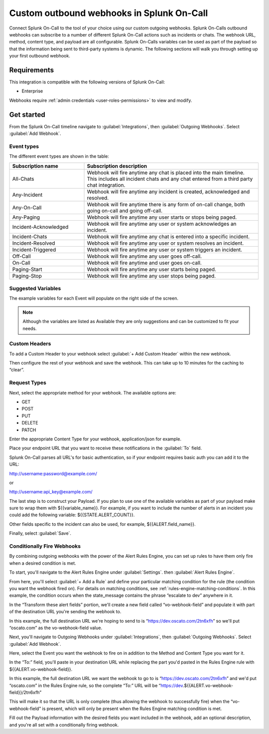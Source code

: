 

.. _custom-outbound-webhooks:

************************************************************************
Custom outbound webhooks in Splunk On-Call
************************************************************************

.. meta::
   :description: Connect Splunk On-Call to the tool of your choice using our custom outgoing webhooks.


Connect Splunk On-Call to the tool of your choice using our custom outgoing webhooks. Splunk On-Calls outbound webhooks can subscribe to a number of different Splunk On-Call actions such as incidents or chats. The webhook URL, method, content type, and payload are all configurable. Splunk On-Calls variables can be used as part of the payload so that the information being sent to third-party systems is dynamic. The following sections will walk you through setting up your first outbound webhook.



Requirements
==================

This integration is compatible with the following versions of Splunk On-Call:

- Enterprise

Webhooks require :ref:`admin credentials <user-roles-permissions>` to view and modify.


Get started
===================

From the Splunk On-Call timeline navigate to :guilabel:`Integrations`, then :guilabel:`Outgoing
Webhooks`. Select :guilabel:`Add Webhook`.

Event types
----------------------

The different event types are shown in the table:

.. list-table::
   :header-rows: 1
   :widths: 30, 70

   * - :strong:`Subscription name`
     - :strong:`Subscription description`

   * - All-Chats 
     - Webhook will fire anytime any chat is placed into the main timeline. This includes all incident chats and any chat entered from a third party chat integration. 
   * - Any-Incident 
     - Webhook will fire anytime any incident is created, acknowledged and resolved. 
   * - Any-On-Call  
     - Webhook will fire anytime there is any form of on-call change, both going on-call and going off-call.   
   * - Any-Paging  
     - Webhook will fire anytime any user starts or stops being paged.  
   * - Incident-Acknowledged   
     - Webhook will fire anytime any user or system acknowledges an incident.   
   * - Incident-Chats    
     - Webhook will fire anytime any chat is entered into a specific incident. 
   * - Incident-Resolved    
     - Webhook will fire anytime any user or system resolves an incident.  
   * - Incident-Triggered   
     - Webhook will fire anytime any user or system triggers an incident.   
   * - Off-Call      
     - Webhook will fire anytime any user goes off-call.
   * - On-Call   
     -  Webhook will fire anytime and user goes on-call. 
   * - Paging-Start   
     -  Webhook will fire anytime any user starts being paged.  
   * - Paging-Stop     
     -   Webhook will fire anytime any user stops being paged. 



Suggested Variables
----------------------

The example variables for each Event will populate on the right side of the screen. 

.. note:: Although the variables are listed as Available they are only suggestions and can be customized to fit your needs.

Custom Headers
----------------------

To add a Custom Header to your webhook select :guilabel:`+ Add Custom Header` within the new webhook.

Then configure the rest of your webhook and save the webhook. This can take up to 10 minutes for the caching to “clear”.


Request Types
-------------

Next, select the appropriate method for your webhook. The available
options are:

-  GET
-  POST
-  PUT
-  DELETE
-  PATCH

Enter the appropriate Content Type for your webhook, application/json for example.

Place your endpoint URL that you want to receive these notifications in
the :guilabel:`To` field.

Splunk On-Call parses all URL's for basic authentication, so if your endpoint requires basic auth you can add it to the URL:

http://username:password@example.com/

or

http://username:api_key@example.com/

The last step is to construct your Payload. If you plan to use one of the available variables as part of your payload make sure to wrap them with ${{variable_name}}. For example, if you want to include the number of alerts in an incident you could add the following variable:
${{STATE.ALERT_COUNT}}. 

Other fields specific to the incident can also be used, for example, ${{ALERT.field_name}}.

Finally, select :guilabel:`Save`.

Conditionally Fire Webhooks
---------------------------

By combining outgoing webhooks with the power of the Alert Rules Engine, you can set up rules to have them only fire when a desired condition is met.

To start, you'll navigate to the Alert Rules Engine under :guilabel:`Settings`. then :guilabel:`Alert Rules Engine`.

From here, you'll select :guilabel:`+ Add a Rule` and define your particular matching
condition for the rule (the condition you want the webhook fired on). For details on matching conditions, see :ref:`rules-engine-matching-conditions`. In this
example, the condition occurs when the state_message contains the phrase “escalate to dev” anywhere in it.

.. image:: /_images/spoc/webhook-1.png
    :width: 100%
    :alt: Rules Alert Engine, when state_message matches "escalate to dev", transform vo-webhook-field to ocasto.com set.



In the “Transform these alert fields” portion, we'll create a new field called “vo-webhook-field” and populate it with part of the destination URL you're sending the webhook to.

In this example, the full destination URL we're hoping to send to is “https://dev.oscato.com/2tn6xfh” so we'll put “oscato.com” as the vo-webhook-field value.

Next, you'll navigate to Outgoing Webhooks under :guilabel:`Integrations`, then :guilabel:`Outgoing Webhooks`. Select :guilabel:`Add Webhook`.

Here, select the Event you want the webhook to fire on in addition to the Method and Content Type you want for it.

In the “To:” field, you'll paste in your destination URL while replacing the part you'd pasted in the Rules Engine rule with ${{ALERT.vo-webhook-field}}.

In this example, the full destination URL we want the webhook to go to is “https://dev.oscato.com/2tn6xfh” and we'd put “oscato.com” in the Rules Engine rule, so the complete “To:” URL will be
“https://dev.${{ALERT.vo-webhook-field}}/2tn6xfh”

This will make it so that the URL is only complete (thus allowing the webhook to successfully fire) when the “vo-webhook-field” is present, which will only be present when the Rules Engine matching condition is
met.

Fill out the Payload information with the desired fields you want included in the webhook, add an optional description, and you're all set with a conditionally firing webhook.
